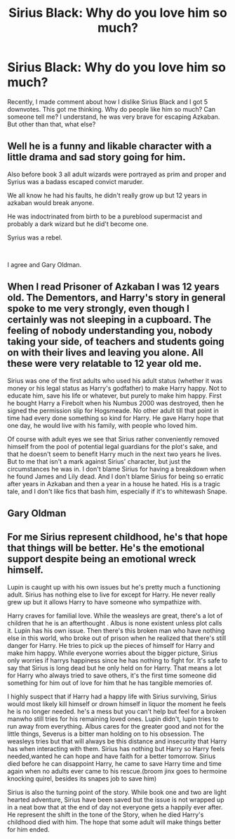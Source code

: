 #+TITLE: Sirius Black: Why do you love him so much?

* Sirius Black: Why do you love him so much?
:PROPERTIES:
:Score: 7
:DateUnix: 1565865403.0
:DateShort: 2019-Aug-15
:FlairText: Discussion
:END:
Recently, I made comment about how I dislike Sirius Black and I got 5 downvotes. This got me thinking. Why do people like him so much? Can someone tell me? I understand, he was very brave for escaping Azkaban. But other than that, what else?


** Well he is a funny and likable character with a little drama and sad story going for him.

Also before book 3 all adult wizards were portrayed as prim and proper and Syrius was a badass escaped convict maruder.

We all know he had his faults, he didn't really grow up but 12 years in azkaban would break anyone.

He was indoctrinated from birth to be a pureblood supermacist and probably a dark wizard but he did't become one.

Syrius was a rebel.

​

I agree and Gary Oldman.
:PROPERTIES:
:Author: sidjm
:Score: 5
:DateUnix: 1565902523.0
:DateShort: 2019-Aug-16
:END:


** When I read Prisoner of Azkaban I was 12 years old. The Dementors, and Harry's story in general spoke to me very strongly, even though I certainly was not sleeping in a cupboard. The feeling of nobody understanding you, nobody taking your side, of teachers and students going on with their lives and leaving you alone. All these were very relatable to 12 year old me.

Sirius was one of the first adults who used his adult status (whether it was money or his legal status as Harry's godfather) to make Harry happy. Not to educate him, save his life or whatever, but purely to make him happy. First he bought Harry a Firebolt when his Numbus 2000 was destroyed, then he signed the permission slip for Hogsmeade. No other adult till that point in time had every done something so kind for Harry. He gave Harry hope that one day, he would live with his family, with people who loved him.

Of course with adult eyes we see that Sirius rather conveniently removed himself from the pool of potential legal guardians for the plot's sake, and that he doesn't seem to benefit Harry much in the next two years he lives. But to me that isn't a mark against Sirius' character, but just the circumstances he was in. I don't blame Sirius for having a breakdown when he found James and Lily dead. And I don't blame Sirius for being so erratic after years in Azkaban and then a year in a house he hated. His is a tragic tale, and I don't like fics that bash him, especially if it's to whitewash Snape.
:PROPERTIES:
:Author: hamoboy
:Score: 3
:DateUnix: 1565922286.0
:DateShort: 2019-Aug-16
:END:


** Gary Oldman
:PROPERTIES:
:Author: streakermaximus
:Score: 8
:DateUnix: 1565901178.0
:DateShort: 2019-Aug-16
:END:


** For me Sirius represent childhood, he's that hope that things will be better. He's the emotional support despite being an emotional wreck himself.

Lupin is caught up with his own issues but he's pretty much a functioning adult. Sirius has nothing else to live for except for Harry. He never really grew up but it allows Harry to have someone who sympathize with.

Harry craves for familial love. While the weasleys are great, there's a lot of children that he is an afterthought . Albus is none existent unless plot calls it. Lupin has his own issue. Then there's this broken man who have nothing else in this world, who broke out of prison when he realized that there's still danger for Harry. He tries to pick up the pieces of himself for Harry and make him happy. While everyone worries about the bigger picture, Sirius only worries if harrys happiness since he has nothing to fight for. It's safe to say that Sirius is long dead but he only held on for Harry. That means a lot for Harry who always tried to save others, it's the first time someone did something for him out of love for him that he has tangible memories of.

I highly suspect that if Harry had a happy life with Sirius surviving, Sirius would most likely kill himself or drown himself in liquor the moment he feels he is no longer needed. he's a mess but you can't help but feel for a broken manwho still tries for his remaining loved ones. Lupin didn't, lupin tries to run away from everything. Albus cares for the greater good and not for the little things, Severus is a bitter man holding on to his obsession. The weasleys tries but that will always be this distance and insecurity that Harry has when interacting with them. Sirius has nothing but Harry so Harry feels needed,wanted he can hope and have faith for a better tomorrow. Sirius died before he can disappoint Harry, he came to save Harry time and time again when no adults ever came to his rescue.(broom jinx goes to hermoine knocking quirel, besides its snapes job to save him)

Sirius is also the turning point of the story. While book one and two are light hearted adventure, Sirius have been saved but the issue is not wrapped up in a neat bow that at the end of day not everyone gets a happily ever after. He represent the shift in the tone of the Story, when he died Harry's childhood died with him. The hope that some adult will make things better for him ended.
:PROPERTIES:
:Author: Rift-Warden
:Score: 2
:DateUnix: 1565950351.0
:DateShort: 2019-Aug-16
:END:
